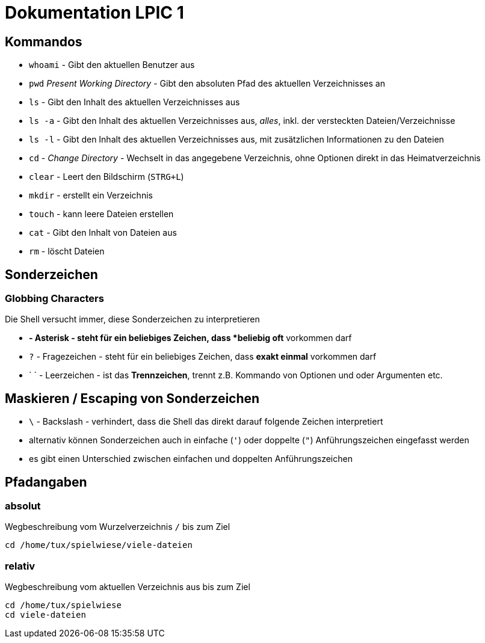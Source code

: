 = Dokumentation LPIC 1

== Kommandos

* `whoami` - Gibt den aktuellen Benutzer aus
* `pwd` _Present Working Directory_ - Gibt den absoluten Pfad des aktuellen Verzeichnisses an
* `ls` - Gibt den Inhalt des aktuellen Verzeichnisses aus
* `ls -a` - Gibt den Inhalt des aktuellen Verzeichnisses aus, _alles_, inkl. der versteckten Dateien/Verzeichnisse
* `ls -l` - Gibt den Inhalt des aktuellen Verzeichnisses aus, mit zusätzlichen Informationen zu den Dateien
* `cd` - _Change Directory_ - Wechselt in das angegebene Verzeichnis, ohne Optionen direkt in das Heimatverzeichnis
* `clear` - Leert den Bildschirm (`STRG+L`)
* `mkdir` - erstellt ein Verzeichnis
* `touch` - kann leere Dateien erstellen
* `cat` - Gibt den Inhalt von Dateien aus
* `rm` - löscht Dateien

== Sonderzeichen

=== Globbing Characters

Die Shell versucht immer, diese Sonderzeichen zu interpretieren

* `*` - Asterisk - steht für ein beliebiges Zeichen, dass *beliebig oft* vorkommen darf
* `?` - Fragezeichen - steht für ein beliebiges Zeichen, dass *exakt einmal* vorkommen darf
* ` ` - Leerzeichen - ist das *Trennzeichen*, trennt z.B. Kommando von Optionen und oder Argumenten etc.

== Maskieren / Escaping von Sonderzeichen

* `\` - Backslash - verhindert, dass die Shell das direkt darauf folgende Zeichen interpretiert
* alternativ können Sonderzeichen auch in einfache (`'`) oder doppelte (`"`) Anführungszeichen eingefasst werden
* es gibt einen Unterschied zwischen einfachen und doppelten Anführungszeichen

== Pfadangaben

=== absolut

Wegbeschreibung vom Wurzelverzeichnis `/` bis zum Ziel

 cd /home/tux/spielwiese/viele-dateien

=== relativ

Wegbeschreibung vom aktuellen Verzeichnis aus bis zum Ziel

 cd /home/tux/spielwiese
 cd viele-dateien





